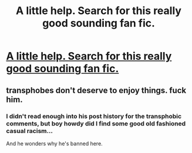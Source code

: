 #+TITLE: A little help. Search for this really good sounding fan fic.

* [[/r/harrypotterfanfiction/comments/is3e3o/harry_runs_away_after_voldemorts_death_and_comes/][A little help. Search for this really good sounding fan fic.]]
:PROPERTIES:
:Author: Rishabh_0507
:Score: 1
:DateUnix: 1600024474.0
:DateShort: 2020-Sep-13
:FlairText: What's That Fic?
:END:

** transphobes don't deserve to enjoy things. fuck him.
:PROPERTIES:
:Author: solidmentalgrace
:Score: 2
:DateUnix: 1600042712.0
:DateShort: 2020-Sep-14
:END:

*** I didn't read enough into his post history for the transphobic comments, but boy howdy did I find some good old fashioned casual racism...

And he wonders why he's banned here.
:PROPERTIES:
:Author: midelus
:Score: 1
:DateUnix: 1600378943.0
:DateShort: 2020-Sep-18
:END:
